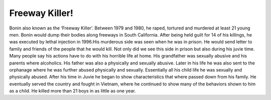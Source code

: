 Freeway Killer!
===============

Bonin also known as the ‘Freeway Killer’. Between 1979 and 1980, he raped,
tortured and murdered at least 21 young men. Bonin would dump their bodies along
freeways in South California. After being held guilt for 14 of his killings, he
was executed by lethal injection in 1996.His murderous side was seen when he 
was in prison. He would send letter to family and friends of the people that 
he would kill. Not only did we see this side in prison but also during his 
juvie time. Many people say his actions have to do with his horrible life at 
home. His grandfather was sexually abusive and his parents where alcoholics. 
His father was also a physically and sexually abusive. Later in his life he 
was also sent to the orphanage where he was further abused physically and 
sexually. Essentially all his child life he was sexually and physically 
abused. After his time in Juvie he began to show characteristics that where 
passed down from his family. He eventually served the country and fought in 
Vietnam, where he continued to show many of the behaviors shown to him as a 
child. He killed more than 21 boys in as little as one year.